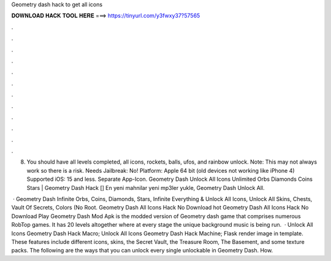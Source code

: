 Geometry dash hack to get all icons



𝐃𝐎𝐖𝐍𝐋𝐎𝐀𝐃 𝐇𝐀𝐂𝐊 𝐓𝐎𝐎𝐋 𝐇𝐄𝐑𝐄 ===> https://tinyurl.com/y3fwxy37?57565



.



.



.



.



.



.



.



.



.



.



.



.

8. You should have all levels completed, all icons, rockets, balls, ufos, and rainbow unlock. Note: This may not always work so there is a risk. Needs Jailbreak: No! Platform: Apple 64 bit (old devices not working like iPhone 4) Supported iOS: 15 and less. Separate App-Icon. Geometry Dash Unlock All Icons Unlimited Orbs Diamonds Coins Stars | Geometry Dash Hack [] En yeni mahnilar yeni mp3ler yukle, Geometry Dash Unlock All.

 · Geometry Dash Infinite Orbs, Coins, Diamonds, Stars, Infinite Everything & Unlock All Icons, Unlock All Skins, Chests, Vault Of Secrets, Colors (No Root. Geometry Dash All Icons Hack No Download hot  Geometry Dash All Icons Hack No Download Play Geometry Dash Mod Apk is the modded version of Geometry dash game that comprises numerous RobTop games. It has 20 levels altogether where at every stage the unique background music is being run.  · Unlock All Icons Geometry Dash Hack Macro; Unlock All Icons Geometry Dash Hack Machine; Flask render image in template. These features include different icons, skins, the Secret Vault, the Treasure Room, The Basement, and some texture packs. The following are the ways that you can unlock every single unlockable in Geometry Dash. How.
